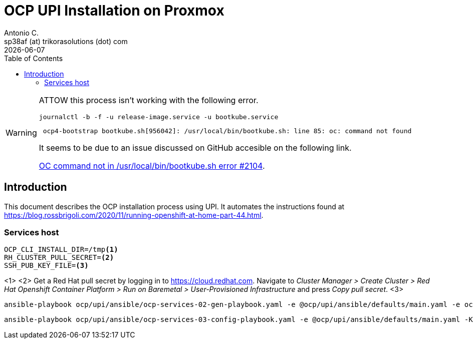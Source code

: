= OCP UPI Installation on Proxmox
Antonio C. <sp38af (at) trikorasolutions (dot) com>
:revdate: {docdate}
:icons: font
:toc: left
:toclevels: 3
:toc-title: Table of Contents
:description: OCP UPI Installation on Proxmox

[WARNING]
====
ATTOW this process isn't working with the following error.

[source,bash]
----
journalctl -b -f -u release-image.service -u bootkube.service
----

[source,]
----
 ocp4-bootstrap bootkube.sh[956042]: /usr/local/bin/bootkube.sh: line 85: oc: command not found
----

It seems to be due to an issue discussed on GitHub accesible on the following link.

link:https://github.com/okd-project/okd/discussions/2104[OC command not in /usr/local/bin/bootkube.sh error #2104].
====

== Introduction

[.lead]
This document describes the OCP installation process using UPI. It automates 
 the instructions found at https://blog.rossbrigoli.com/2020/11/running-openshift-at-home-part-44.html.

=== Services host

[source,bash]
----
OCP_CLI_INSTALL_DIR=/tmp<1>
RH_CLUSTER_PULL_SECRET=<2>
SSH_PUB_KEY_FILE=<3>
----
<1>
<2> Get a Red Hat pull secret by logging in to https://cloud.redhat.com. 
 Navigate to _Cluster Manager > Create Cluster > Red Hat Openshift Container Platform > Run on Baremetal > User-Provisioned Infrastructure_
 and press _Copy pull secret_.
<3>

[source,bash]
----
ansible-playbook ocp/upi/ansible/ocp-services-02-gen-playbook.yaml -e @ocp/upi/ansible/defaults/main.yaml -e ocp_cli_install_dir=${OCP_CLI_INSTALL_DIR} -e pull_secret=${RH_CLUSTER_PULL_SECRET} -e ssh_pub_key_file=${SSH_PUB_KEY_FILE}
----

[source,bash]
----
ansible-playbook ocp/upi/ansible/ocp-services-03-config-playbook.yaml -e @ocp/upi/ansible/defaults/main.yaml -K
----

